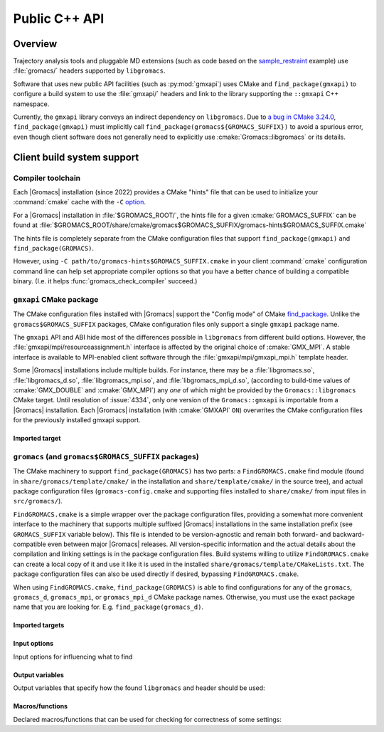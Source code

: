 ==============
Public C++ API
==============

Overview
========

Trajectory analysis tools and pluggable MD extensions
(such as code based on the
`sample_restraint <https://gitlab.com/gromacs/gromacs/-/tree/main/python_packaging/sample_restraint>`_
example)
use :file:`gromacs/` headers supported by ``libgromacs``.

.. only:: html

    For more on using :file:`libgromacs` and the installed :file:`gromacs/` headers,
    refer to the `Legacy API <../doxygen/html-user/page_usinglibrary.xhtml>`_ documentation.

    See also the `Trajectory Analysis Framework <../doxygen/html-user/page_analysisframework.xhtml>`_.

Software that uses new public API facilities (such as :py:mod:`gmxapi`)
uses CMake and ``find_package(gmxapi)`` to configure a build system to use
the :file:`gmxapi/` headers and link to the library supporting the
``::gmxapi`` C++ namespace.

Currently, the ``gmxapi`` library conveys an indirect dependency on ``libgromacs``.
Due to
`a bug in CMake 3.24.0 <https://gitlab.kitware.com/cmake/cmake/-/issues/23838>`_,
``find_package(gmxapi)`` must implicitly call ``find_package(gromacs${GROMACS_SUFFIX})``
to avoid a spurious error, even though client software does not generally
need to explicitly use :cmake:`Gromacs::libgromacs` or its details.

Client build system support
===========================

Compiler toolchain
------------------

Each |Gromacs| installation (since 2022) provides a CMake "hints" file that
can be used to initialize your :command:`cmake` cache with the ``-C``
`option <https://cmake.org/cmake/help/v3.24/manual/cmake.1.html#options>`_.

For a |Gromacs| installation in :file:`$GROMACS_ROOT/`,
the hints file for a given :cmake:`GROMACS_SUFFIX` can be found at
:file:`$GROMACS_ROOT/share/cmake/gromacs$GROMACS_SUFFIX/gromacs-hints$GROMACS_SUFFIX.cmake`

The hints file is completely separate from the CMake configuration files that
support ``find_package(gmxapi)`` and ``find_package(GROMACS)``.

However, using ``-C path/to/gromacs-hints$GROMACS_SUFFIX.cmake`` in your client
:command:`cmake` configuration command line can help set appropriate compiler
options so that you have a better chance of building a compatible binary.
(I.e. it helps :func:`gromacs_check_compiler` succeed.)

``gmxapi`` CMake package
------------------------

The CMake configuration files installed with |Gromacs| support the
"Config mode" of CMake
`find_package <https://cmake.org/cmake/help/latest/command/find_package.html>`_.
Unlike the ``gromacs$GROMACS_SUFFIX`` packages, CMake configuration files only
support a single ``gmxapi`` package name.

The ``gmxapi`` API and ABI hide most of the differences possible in ``libgromacs``
from different build options. However, the :file:`gmxapi/mpi/resourceassignment.h`
interface is affected by the original choice of :cmake:`GMX_MPI`. A stable
interface is available to MPI-enabled client software through the
:file:`gmxapi/mpi/gmxapi_mpi.h` template header.

Some |Gromacs| installations include multiple builds.
For instance, there may be a :file:`libgromacs.so`, :file:`libgromacs_d.so`,
:file:`libgromacs_mpi.so`, and :file:`libgromacs_mpi_d.so`,
(according to build-time values of :cmake:`GMX_DOUBLE` and :cmake:`GMX_MPI`)
any *one* of which might be provided by the ``Gromacs::libgromacs`` CMake
target. Until resolution of :issue:`4334`, only one version of the
``Gromacs::gmxapi`` is importable from a |Gromacs| installation.
Each |Gromacs| installation (with :cmake:`GMXAPI` ``ON``) overwrites the
CMake configuration files for the previously installed gmxapi support.

Imported target
^^^^^^^^^^^^^^^

.. cmake:: Gromacs::gmxapi

    The ``gmxapi`` package provides a
    single ``Gromacs::gmxapi`` target that conveys access to the installed
    :file:`gmxapi/` headers. The associated shared object library will be
    differently named, depending on the build system configuration options.
    (See :cmake:`GMX_DOUBLE` and :cmake:`GMX_MPI`).

``gromacs`` (and ``gromacs$GROMACS_SUFFIX`` packages)
-----------------------------------------------------

The CMake machinery to support ``find_package(GROMACS)`` has two parts:
a ``FindGROMACS.cmake`` find module (found in
``share/gromacs/template/cmake/`` in the installation and
``share/template/cmake/`` in the source tree), and actual package
configuration files (``gromacs-config.cmake`` and supporting files
installed to ``share/cmake/`` from input files in ``src/gromacs/``).

``FindGROMACS.cmake`` is a simple wrapper over the package configuration
files, providing a somewhat more convenient interface to the machinery
that supports multiple suffixed |Gromacs| installations in
the same installation prefix (see ``GROMACS_SUFFIX`` variable below).
This file is intended to be version-agnostic and remain both forward-
and backward-compatible even between major |Gromacs|
releases. All version-specific information and the actual details about
the compilation and linking settings is in the package configuration
files. Build systems willing to utilize ``FindGROMACS.cmake`` can create
a local copy of it and use it like it is used in the installed
``share/gromacs/template/CMakeLists.txt``. The package configuration
files can also be used directly if desired, bypassing
``FindGROMACS.cmake``.

When using ``FindGROMACS.cmake``,
``find_package(GROMACS)`` is able to find configurations for any of the
``gromacs``, ``gromacs_d``, ``gromacs_mpi``, or ``gromacs_mpi_d`` CMake package
names. Otherwise, you must use the exact package name that you are looking for.
E.g. ``find_package(gromacs_d)``.

Imported targets
^^^^^^^^^^^^^^^^

.. cmake:: Gromacs::libgromacs

    Provides access to the installed core |Gromacs| library
    and :file:`gromacs/` headers:
    ``target_link_libraries(foo PRIVATE Gromacs::libgromacs)``.

.. cmake:: Gromacs::gmx

    Represents the command line executable.
    For example, to set a local CMake variable ``_gmx_executable`` to the executable path
    (with the correct :cmake:`GROMACS_SUFFIX`) you can use
    ``get_target_property(_gmx_executable Gromacs::gmx LOCATION)``
    in your :file:`CMakeLists.txt`

Input options
^^^^^^^^^^^^^

Input options for influencing what to find

.. cmake:: GROMACS_SUFFIX

    (only for ``FindGROMACS.cmake``)

    This CMake variable can be set before calling ``find_package(GROMACS)``
    to specify the |Gromacs| suffix to search for. If not set,
    an unsuffixed version is searched for. If using the package
    configuration files directly, the suffix must be set using
    ``find_package(GROMACS NAMES gromacs<suffix>)``.

.. cmake:: GROMACS_PREFER_STATIC

    This CMake variable can be set before calling ``find_package(GROMACS)``
    to specify whether static or shared libraries are preferred if both are
    available. It does not affect which |Gromacs| installation
    is chosen, but if that installation has both static and shared libraries
    available (installed from two different builds with the same suffix),
    then this chooses the library to be returned in ``GROMACS_LIBRARIES``.


.. cmake:: GROMACS_DIR

    This CMake (cache) variable is a standard mechanism provided by
    ``find_package``, and can be used to specify a hint where to search for
    |Gromacs|. Also ``CMAKE_PREFIX_PATH`` can be used for this
    purpose; see CMake documentation for ``find_package`` for more details.
    ``GROMACS_DIR`` can also be set as an environment variable, and this is
    done by ``GMXRC``.

Output variables
^^^^^^^^^^^^^^^^

Output variables that specify how the found ``libgromacs`` and header
should be used:


.. cmake:: GROMACS_INCLUDE_DIRS

    List of include directories necessary to compile against the
    |Gromacs| headers. Currently, this includes the path to
    |Gromacs| headers.

.. cmake:: GROMACS_LIBRARIES

    List of libraries to link with to link against |Gromacs|.
    Under the hood, this uses imported CMake targets to represent
    ``libgromacs``.

.. cmake:: GROMACS_DEFINITIONS

    List of compile definitions (with ``-D`` in front) that are required to
    compile the |Gromacs| headers.


.. cmake:: GROMACS_IS_DOUBLE

    Whether the found |Gromacs| was compiled in double
    precision.


.. cmake:: GROMACS_CXX_FLAGS

    Required compiler flags.

Macros/functions
^^^^^^^^^^^^^^^^

Declared macros/functions that can be used for checking for correctness
of some settings:

.. function:: gromacs_check_double(GMX_DOUBLE)

    Checks that the found |Gromacs| is in the expected
    precision. The parameter ``GMX_DOUBLE`` should be the name of a cache
    variable that specified whether double-precision was requested.


.. function:: gromacs_check_compiler(LANG)

    Checks that the found |Gromacs| was compiled with the same
    compiler that is used by the current CMake system. Currently only
    ``LANG=CXX`` is supported.

